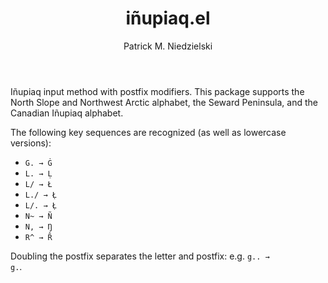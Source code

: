 #+TITLE:   iñupiaq.el
#+AUTHOR:  Patrick M. Niedzielski
#+EMAIL:   patrick@pniedzielski.net

Iñupiaq input method with postfix modifiers. This package supports the
North Slope and Northwest Arctic alphabet, the Seward Peninsula, and
the Canadian Iñupiaq alphabet.

The following key sequences are recognized (as well as lowercase
versions):

  - =G. → Ġ=
  - =L. → Ḷ=
  - =L/ → Ł=
  - =L./ → Ł̣=
  - =L/. → Ł̣=
  - =N~ → Ñ=
  - =N, → Ŋ=
  - =R^ → R̂=

Doubling the postfix separates the letter and postfix: e.g. =g.. →
g.=.
